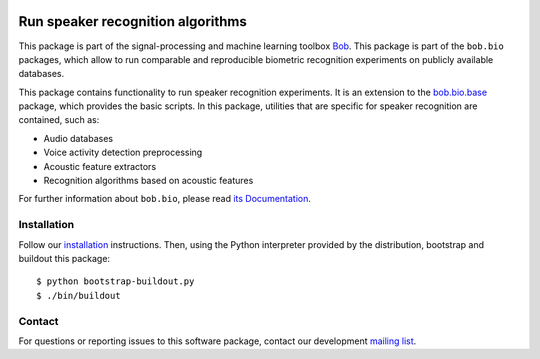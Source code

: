 .. vim: set fileencoding=utf-8 :
.. Sun Aug 21 09:26:51 CEST 2016

.. image:: http://img.shields.io/badge/docs-stable-yellow.svg
   :target: http://pythonhosted.org/bob.bio.spear/index.html
.. image:: http://img.shields.io/badge/docs-latest-orange.svg
   :target: https://www.idiap.ch/software/bob/docs/latest/bob/bob.bio.spear/master/index.html
.. image:: https://gitlab.idiap.ch/bob/bob.bio.spear/badges/v3.0.4/build.svg
   :target: https://gitlab.idiap.ch/bob/bob.bio.spear/commits/v3.0.4
.. image:: https://img.shields.io/badge/gitlab-project-0000c0.svg
   :target: https://gitlab.idiap.ch/bob/bob.bio.spear
.. image:: http://img.shields.io/pypi/v/bob.bio.spear.svg
   :target: https://pypi.python.org/pypi/bob.bio.spear
.. image:: http://img.shields.io/pypi/dm/bob.bio.spear.svg
   :target: https://pypi.python.org/pypi/bob.bio.spear


===================================
 Run speaker recognition algorithms
===================================

This package is part of the signal-processing and machine learning toolbox
Bob_.
This package is part of the ``bob.bio`` packages, which allow to run comparable and reproducible biometric recognition experiments on publicly available databases.

This package contains functionality to run speaker recognition experiments.
It is an extension to the `bob.bio.base <http://pypi.python.org/pypi/bob.bio.base>`_ package, which provides the basic scripts.
In this package, utilities that are specific for speaker recognition are contained, such as:

* Audio databases
* Voice activity detection preprocessing
* Acoustic feature extractors
* Recognition algorithms based on acoustic features

For further information about ``bob.bio``, please read `its Documentation <http://pythonhosted.org/bob.bio.base/index.html>`_.


Installation
------------

Follow our `installation`_ instructions. Then, using the Python interpreter
provided by the distribution, bootstrap and buildout this package::

  $ python bootstrap-buildout.py
  $ ./bin/buildout


Contact
-------

For questions or reporting issues to this software package, contact our
development `mailing list`_.


.. Place your references here:
.. _bob: https://www.idiap.ch/software/bob
.. _installation: https://www.idiap.ch/software/bob/install
.. _mailing list: https://www.idiap.ch/software/bob/discuss
